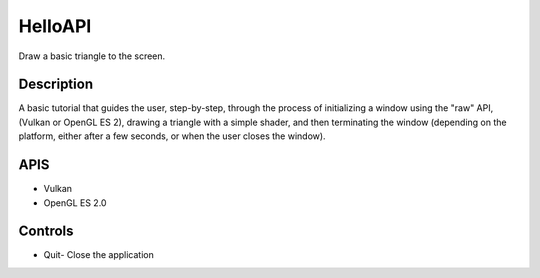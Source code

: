 ========
HelloAPI
========

.. figure:: ./HelloAPI.png


Draw a basic triangle to the screen.

Description
-----------
A basic tutorial that guides the user, step-by-step, through the process of initializing a window using the "raw" API, (Vulkan or OpenGL ES 2), drawing a triangle with a simple shader, and then terminating the window (depending on the platform, either after a few seconds, or when the user closes the window).

APIS
----
* Vulkan
* OpenGL ES 2.0

Controls
--------
- Quit- Close the application
